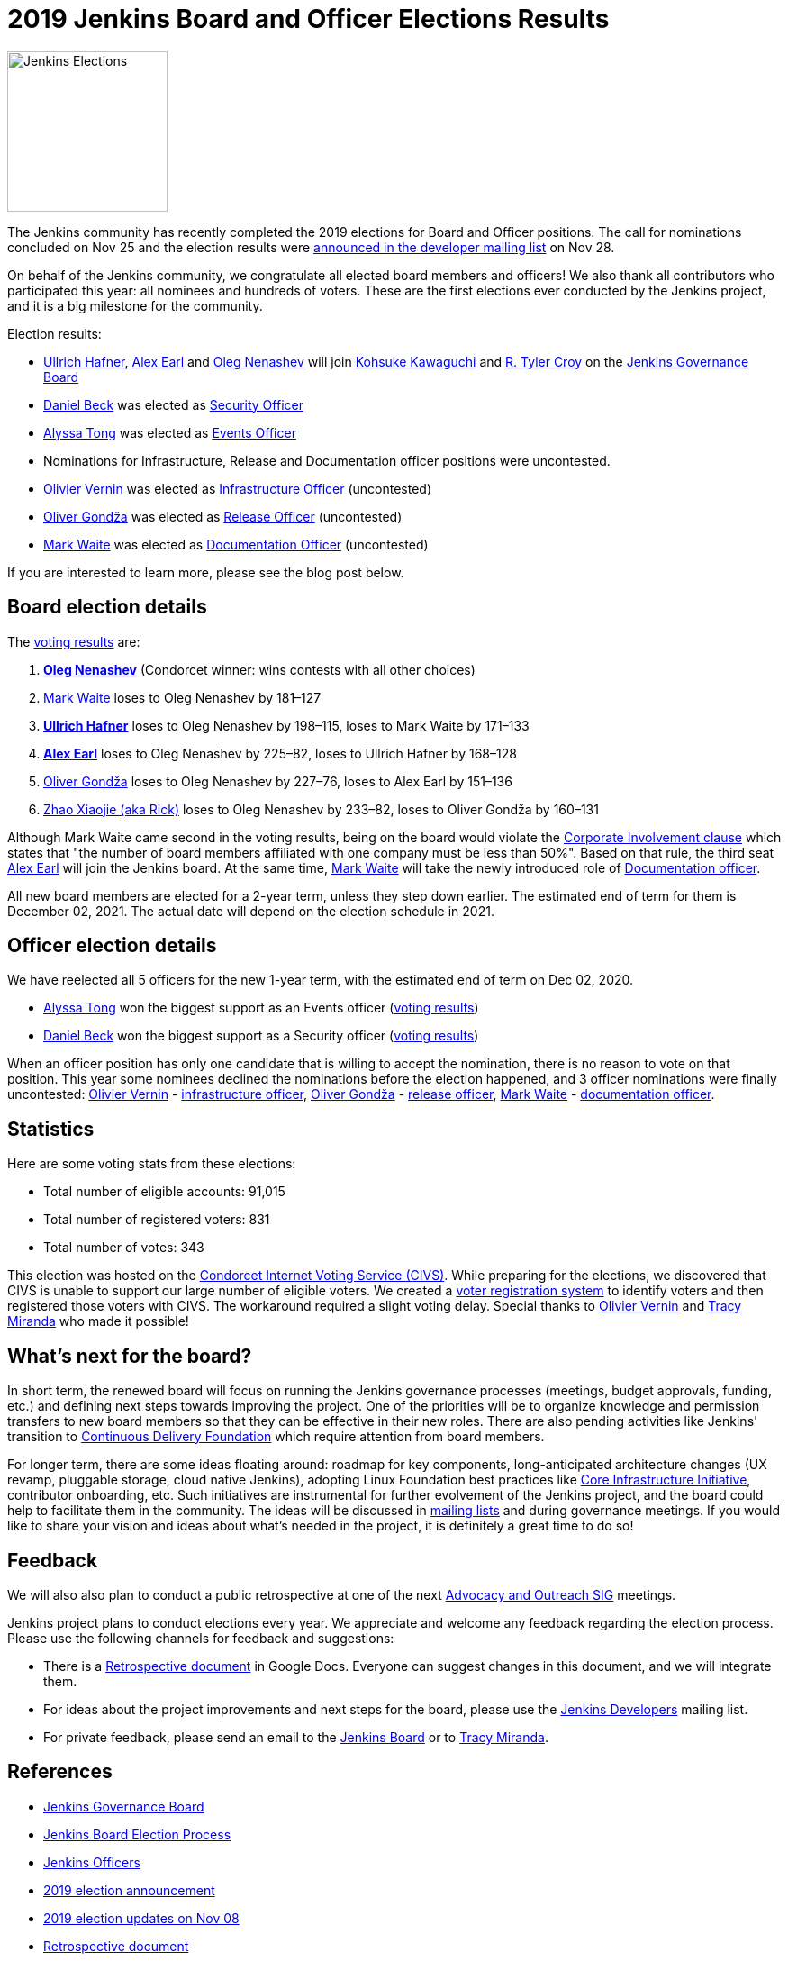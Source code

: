 = 2019 Jenkins Board and Officer Elections Results
:page-tags: community, governance, governance-board
:page-author: oleg-nenashev
:page-opengraph: ../../images/images/post-images/elections-2019/election-2019-opengraph.png

image:/images/images/post-images/elections-2019/election-2019-opengraph.png[Jenkins Elections, role=center, float=right, height=178]

The Jenkins community has recently completed the 2019 elections for Board and Officer positions.
The call for nominations concluded on Nov 25 and the election results were link:https://groups.google.com/forum/#!topic/jenkinsci-dev/bX2qhzoEWXo[announced in the developer mailing list] on Nov 28.

On behalf of the Jenkins community, we congratulate all elected board members and officers!
We also thank all contributors who participated this year: all nominees and hundreds of voters.
These are the first elections ever conducted by the Jenkins project, and it is a big milestone for the community.

Election results:

* link:https://github.com/uhafner[Ullrich Hafner], link:https://github.com/slide[Alex Earl] and link:https://github.com/oleg-nenashev[Oleg Nenashev] will join link:https://github.com/kohsuke[Kohsuke Kawaguchi] and link:https://github.com/rtyler/[R. Tyler Croy] on the link:/project/governance/#governance-board[Jenkins Governance Board]
* link:https://github.com/daniel-beck[Daniel Beck] was elected as link:/project/team-leads/#security[Security Officer]
* link:https://github.com/alyssat[Alyssa Tong] was elected as link:/project/team-leads/#events[Events Officer]
* Nominations for Infrastructure, Release and Documentation officer positions were uncontested.
* link:https://github.com/olblak[Olivier Vernin] was elected as link:/project/team-leads/#infrastructure[Infrastructure Officer] (uncontested)
* link:https://github.com/olivergondza[Oliver Gondža] was elected as link:/project/team-leads/#release[Release Officer] (uncontested)
* link:https://github.com/MarkEWaite[Mark Waite] was elected as link:/project/team-leads/#documentation[Documentation Officer] (uncontested)

If you are interested to learn more, please see the blog post below.

== Board election details

The link:https://civs.cs.cornell.edu/cgi-bin/results.pl?id=E_570327cde7f6c9fc[voting results] are:

1. **link:https://github.com/oleg-nenashev[Oleg Nenashev]** (Condorcet winner: wins contests with all other choices)
2. link:https://github.com/MarkEWaite[Mark Waite]  loses to Oleg Nenashev by 181–127
3. **link:https://github.com/uhafner[Ullrich Hafner]**  loses to Oleg Nenashev by 198–115, loses to Mark Waite by 171–133
4. **link:https://github.com/slide[Alex Earl]**  loses to Oleg Nenashev by 225–82, loses to Ullrich Hafner by 168–128
5. link:https://github.com/olivergondza[Oliver Gondža]  loses to Oleg Nenashev by 227–76, loses to Alex Earl by 151–136
6. link:https://github.com/LinuxSuRen[Zhao Xiaojie (aka Rick)]  loses to Oleg Nenashev by 233–82, loses to Oliver Gondža by 160–131

Although Mark Waite came second in the voting results, being on the board would violate the link:/project/board-election-process/#corporate-involvement[Corporate Involvement clause] which states that "the number of board members affiliated with one company must be less than 50%".
Based on that rule, the third seat link:https://github.com/slide[Alex Earl] will join the Jenkins board.
At the same time, link:https://github.com/MarkEWaite[Mark Waite] will take the newly introduced role of link:/project/team-leads/#documentation[Documentation officer].

All new board members are elected for a 2-year term, unless they step down earlier.
The estimated end of term for them is December 02, 2021.
The actual date will depend on the election schedule in 2021.

== Officer election details

We have reelected all 5 officers for the new 1-year term, with the estimated end of term on Dec 02, 2020.

* link:https://github.com/alyssat[Alyssa Tong] won the biggest support as an Events officer (link:https://civs.cs.cornell.edu/cgi-bin/results.pl?id=E_6267ca0d4a8e90c6[voting results])
* link:https://github.com/daniel-beck[Daniel Beck] won the biggest support as a Security officer (link:https://civs.cs.cornell.edu/cgi-bin/results.pl?id=E_9d72d0e7b04414c7[voting results])

When an officer position has only one candidate that is willing to accept the nomination, there is no reason to vote on that position.
This year some nominees declined the nominations before the election happened, and 3 officer nominations were finally uncontested: 
link:https://github.com/olblak[Olivier Vernin] - link:/project/team-leads/#infrastructure[infrastructure officer],
link:https://github.com/ogondza[Oliver Gondža] - link:/project/team-leads/#release[release officer],
link:https://github.com/MarkEWaite[Mark Waite] - link:/project/team-leads/#documentation[documentation officer].

== Statistics

Here are some voting stats from these elections:

* Total number of eligible accounts: 91,015
* Total number of registered voters: 831
* Total number of votes: 343

This election was hosted on the link:https://civs.cs.cornell.edu/[Condorcet Internet Voting Service (CIVS)].
While preparing for the elections, we discovered that CIVS is unable to support our large number of eligible voters.
We created a link:/blog/2019/11/08/board-elections/[voter registration system] to identify voters and then registered those voters with CIVS.
The workaround required a slight voting delay.
Special thanks to link:https://github.com/olblak[Olivier Vernin] and link:https://github.com/tracymiranda[Tracy Miranda] who made it possible!


== What's next for the board?

In short term, the renewed board will focus on running the Jenkins governance processes (meetings, budget approvals, funding, etc.) and defining next steps towards improving the project.
One of the priorities will be to organize knowledge and permission transfers to new board members so that they can be effective in their new roles.
There are also pending activities like Jenkins' transition to link:https://cd.foundation/[Continuous Delivery Foundation] which require attention from board members.

For longer term, there are some ideas floating around:
  roadmap for key components,
  long-anticipated architecture changes (UX revamp, pluggable storage, cloud native Jenkins),
  adopting Linux Foundation best practices like link:https://www.coreinfrastructure.org/[Core Infrastructure Initiative],
  contributor onboarding,
  etc.
Such initiatives are instrumental for further evolvement of the Jenkins project,
and the board could help to facilitate them in the community.
The ideas will be discussed in link:/mailing-lists/[mailing lists] and during governance meetings.
If you would like to share your vision and ideas about what's needed in the project,
it is definitely a great time to do so!

== Feedback

We will also also plan to conduct a public retrospective at one of the next link:/sigs/advocacy-and-outreach/[Advocacy and Outreach SIG] meetings.

Jenkins project plans to conduct elections every year.
We appreciate and welcome any feedback regarding the election process.
Please use the following channels for feedback and suggestions:

* There is a link:https://docs.google.com/document/d/1Htgjq2Gnojz6a-FE62kgjIq6AVR8ctPcARbd-m2KctQ/edit?usp=sharing[Retrospective document] in Google Docs.
  Everyone can suggest changes in this document, and we will integrate them.
* For ideas about the project improvements and next steps for the board,
  please use the link:https://groups.google.com/g/jenkinsci-dev[Jenkins Developers] mailing list.
* For private feedback, please send an email to the link:mailto:jenkinsci-board@googlegroups.com[Jenkins Board] or to link:mailto:tmiranda@cloudbees.com[Tracy Miranda].

== References

* link:/project/board[Jenkins Governance Board]
* link:/project/board-election-process[Jenkins Board Election Process]
* link:/project/team-leads[Jenkins Officers]
* link:/blog/2019/09/25/board-elections/[2019 election announcement]
* link:/blog/2019/11/08/board-elections/[2019 election updates on Nov 08]
* link:https://docs.google.com/document/d/1Htgjq2Gnojz6a-FE62kgjIq6AVR8ctPcARbd-m2KctQ/edit?usp=sharing[Retrospective document]
